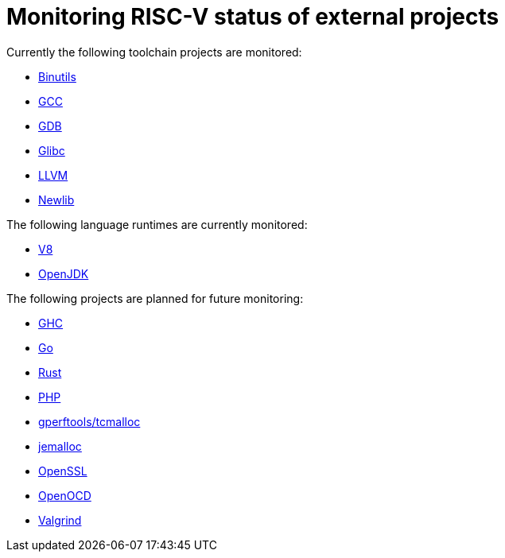 ////
SPDX-License-Identifier: CC-BY-4.0
////

= Monitoring RISC-V status of external projects

Currently the following toolchain projects are monitored:

* link:./toolchain.adoc#binutils[Binutils]
* link:./toolchain.adoc#gcc[GCC]
* link:./toolchain.adoc#gdb[GDB]
* link:./toolchain.adoc#glibc[Glibc]
* link:./toolchain.adoc#llvm[LLVM]
* link:./toolchain.adoc#newlib[Newlib]

The following language runtimes are currently monitored:

* link:./languages.adoc#v8[V8]
* link:./languages.adoc#openjdk[OpenJDK]

The following projects are planned for future monitoring:

* link:./languages.adoc#ghc[GHC]
* link:./languages.adoc#go[Go]
* link:./languages.adoc#rust[Rust]
* link:./languages.adoc#php[PHP]
* link:./libraries.adoc#gperftools[gperftools/tcmalloc]
* link:./libraries.adoc#jemalloc[jemalloc]
* link:./libraries.adoc#openssl[OpenSSL]
* link:./tools.adoc#openocd[OpenOCD]
* link:./tools.adoc#valgrind[Valgrind]

